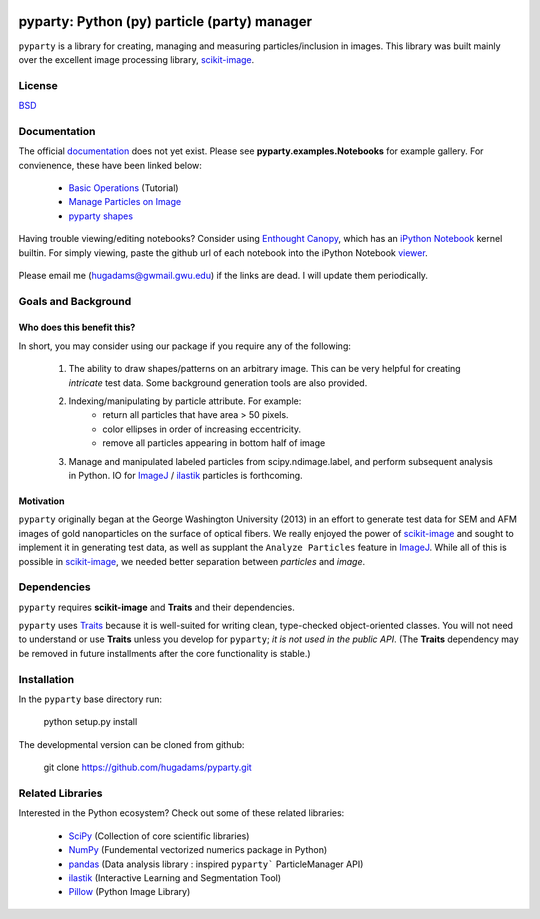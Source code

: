 .. image:: /data/gwu.jpg
   :height: 100px
   :width: 200 px
   :scale: 50 %
   :alt: alternate text
   :align: right
   
=============================================
pyparty: Python (py) particle (party) manager
=============================================

``pyparty`` is a library for creating, managing and measuring 
particles/inclusion in images.  This library was built mainly over the excellent
image processing library, scikit-image_.

   .. _scikit-image: http://scikit-image.org

License
=======

BSD_

   .. _BSD : https://github.com/hugadams/pyparty/blob/master/LICENSE.txt

Documentation
=============

The official documentation_ does not yet exist.  Please see **pyparty.examples.Notebooks**
for example gallery.  For convienence, these have been linked below:

   - `Basic Operations`_ (Tutorial)
   - `Manage Particles on Image`_
   - `pyparty shapes`_
   
   .. _`Basic Operations`: http://nbviewer.ipython.org/github/hugadams/pyparty/blob/master/examples/Notebooks/Analyze_Particles.ipynb?create=1
   .. _`Manage Particles on Image`: http://nbviewer.ipython.org/github/hugadams/pyparty/blob/master/examples/Notebooks/basictests.ipynb?create=1
   .. _`pyparty shapes`: http://nbviewer.ipython.org/github/hugadams/pyparty/blob/master/examples/Notebooks/basictests.ipynb?create=1

   
Having trouble viewing/editing notebooks?  Consider using `Enthought
Canopy`_, which has an `iPython Notebook`_ kernel builtin.  For simply viewing,
paste the github url of each notebook into the iPython Notebook viewer_. 
 
   .. _documentation: http://hugadams.github.com/pyparty/
   .. _`iPython Notebook`: http://ipython.org/notebook.html?utm_content=buffer83c2c&utm_source=buffer&utm_medium=twitter&utm_campaign=Buffer
   .. _`Enthought Canopy`: https://www.enthought.com/products/canopy/
   .. _viewer: http://nbviewer.ipython.org/

Please email me (hugadams@gwmail.gwu.edu) if the links are dead.  I will update them periodically.   
   

Goals and Background
==================== 

Who does this benefit this?
---------------------------
In short, you may consider using our package if you require any of the following:
 
   1. The ability to draw shapes/patterns on an arbitrary image.  This can be very
      helpful for creating *intricate* test data.  Some background generation tools
      are also provided.
   2. Indexing/manipulating by particle attribute.  For example:
       - return all particles that have area > 50 pixels.
       - color ellipses in order of increasing eccentricity.
       - remove all particles appearing in bottom half of image
   3. Manage and manipulated labeled particles from scipy.ndimage.label, and
      perform subsequent analysis in Python.  IO for ImageJ_ / ilastik_ particles
      is forthcoming.

   .. _ImageJ: http://rsb.info.nih.gov/ij/
   .. _ilastik: http://www.ilastik.org/


Motivation
----------
``pyparty`` originally began at the George Washington University (2013) in an 
effort to generate test data for SEM and AFM images of gold nanoparticles on the
surface of optical fibers.  We really enjoyed the power of scikit-image_ and sought
to implement it in generating test data, as well as supplant the ``Analyze Particles``
feature in ImageJ_.  While all of this is possible in scikit-image_, we needed 
better separation between *particles* and *image*.    

Dependencies
============
``pyparty`` requires **scikit-image** and **Traits** and their dependencies.  

``pyparty`` uses Traits_ because it is well-suited for writing clean, type-checked
object-oriented classes. You will not need to understand or use **Traits**
unless you develop for ``pyparty``; *it is not used in the public API*.  (The **Traits** dependency may be removed in future installments after the 
core functionality is stable.)

   .. _Traits: http://code.enthought.com/projects/traits/
   
Installation
============

In the ``pyparty`` base directory run:

    python setup.py install

The developmental version can be cloned from github:

    git clone https://github.com/hugadams/pyparty.git
    
Related Libraries
=================
Interested in the Python ecosystem?   Check out some of these related libraries:

   - SciPy_ (Collection of core scientific libraries)
   - NumPy_ (Fundemental vectorized numerics package in Python)
   - pandas_ (Data analysis library : inspired ``pyparty``` ParticleManager API)
   - ilastik_ (Interactive Learning and Segmentation Tool)
   - Pillow_ (Python Image Library)

   
   .. _Pillow: http://python-imaging.github.io/
   .. _NumPy: http://www.numpy.org/
   .. _pandas: http://pandas.pydata.org/
   .. _SciPy: http://scipy.org/
